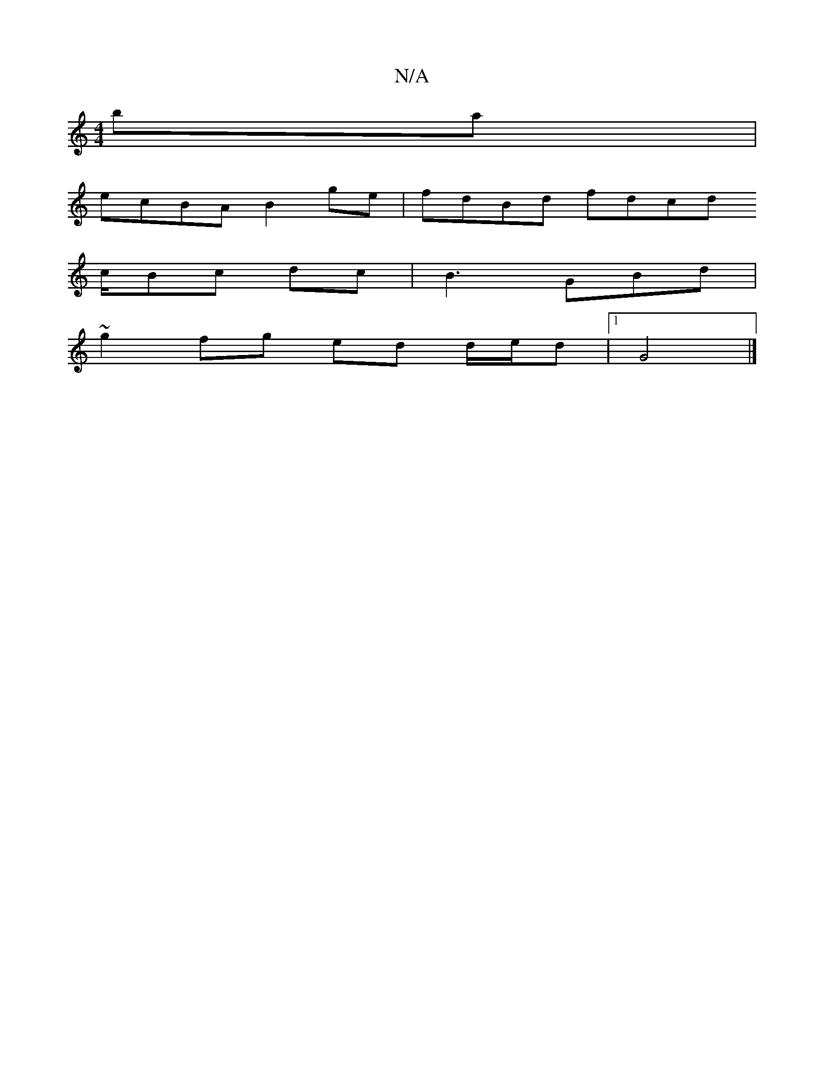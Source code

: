 X:1
T:N/A
M:4/4
R:N/A
K:Cmajor
ba |
ecBA B2 ge | fdBd fdcd
c/Bc dc|B3 GBd |
~g2fg ed d/e/d |1 G4 |]

f2 ((3B,CB,B, G,6]|

BABd cBAG|=ABcB AFAd|c2 Bc BG A/2B/2G FAG|FEF edg|
f2d eAcA|BGD {D}A3 B|Ag af gf e2 | dc~A3 D2 | E>FG/E/ GAB 